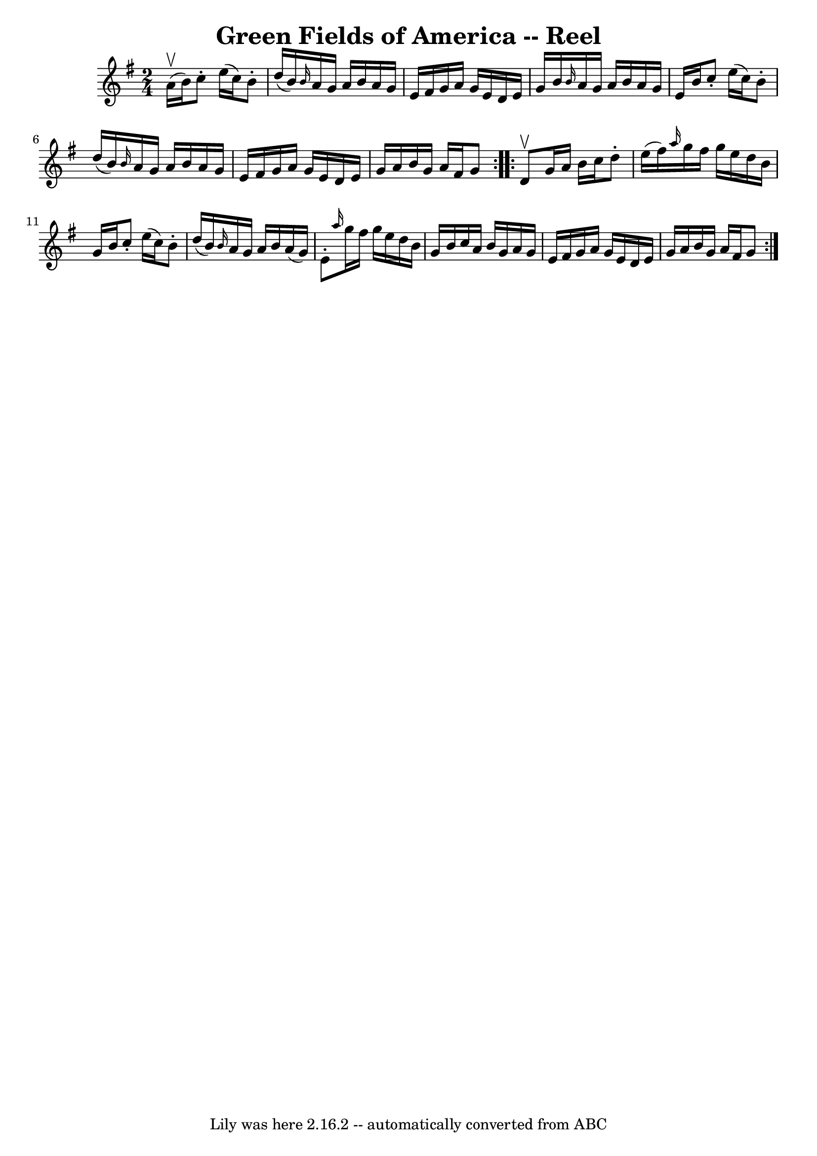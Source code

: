 \version "2.7.40"
\header {
	book = "Ryan's Mammoth Collection"
	crossRefNumber = "1"
	footnotes = ""
	tagline = "Lily was here 2.16.2 -- automatically converted from ABC"
	title = "Green Fields of America -- Reel"
}
voicedefault =  {
\set Score.defaultBarType = "empty"

\repeat volta 2 {
\time 2/4 \key g \major a'16^\upbow(b'16) |
 c''8 -. e''16 
(c''16) b'8 -. d''16 (b'16)   |
 \grace { b'16  }   
a'16 g'16 a'16 b'16 a'16 g'16 e'16 fis'16    |
   
g'16 a'16 g'16 e'16 d'16 e'16 g'16 b'16    |
 
\grace { b'16  } a'16 g'16 a'16 b'16 a'16 g'16 e'16    
b'16    |
 c''8 -. e''16 (c''16) b'8 -. d''16 (b'16  
-)   |
 \grace { b'16  } a'16 g'16 a'16 b'16 a'16    
g'16 e'16 fis'16    |
 g'16 a'16 g'16 e'16 d'16    
e'16 g'16 a'16    |
 b'16 g'16 a'16 fis'16 g'8    
} \repeat volta 2 { d'8^\upbow |
 g'16 a'16 b'16 c''16  
 d''8 -. e''16 (fis''16)   |
 \grace { a''16  } g''16    
fis''16 g''16 e''16 d''16 b'16 g'16 b'16    |
 c''8 
-. e''16 (c''16) b'8 -. d''16 (b'16)   |
 \grace {    
b'16  } a'16 g'16 a'16 b'16 a'16 (g'16) e'8 -.   |
 
    \grace { a''16  } g''16 fis''16 g''16 e''16 d''16 b'16  
 g'16 b'16    |
 c''16 a'16 b'16 g'16 a'16 g'16    
e'16 fis'16    |
 g'16 a'16 g'16 e'16 d'16 e'16    
g'16 a'16    |
 b'16 g'16 a'16 fis'16 g'8    }   
}

\score{
    <<

	\context Staff="default"
	{
	    \voicedefault 
	}

    >>
	\layout {
	}
	\midi {}
}
